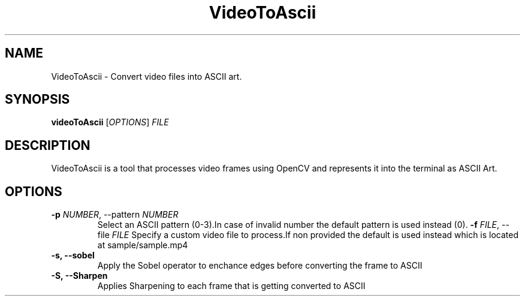 .TH VideoToAscii 1 "March 2025" "Version1.0" "User commands"
.SH NAME
VideoToAscii \- Convert video files into ASCII art.
.SH SYNOPSIS
.B videoToAscii
[\fIOPTIONS\fR] \fIFILE\fR
.SH DESCRIPTION
VideoToAscii is a tool that processes video frames using OpenCV and represents it into the terminal as ASCII Art.
.SH OPTIONS
.TP
.B \-p \fINUMBER\fR, \-\-pattern \fINUMBER\fR
Select an ASCII pattern (0-3).In case of invalid number the default pattern is used instead (0).
.B \-f \fIFILE\fR, \-\-file \fIFILE\fR
Specify a custom video file to process.If non provided the default is used instead
which is located at sample/sample.mp4
.TP
.B \-s, \-\-sobel
Apply the Sobel operator to enchance edges before converting the frame to ASCII
.TP
.B \-S, \-\-Sharpen
Applies Sharpening to each frame that is getting converted to ASCII

